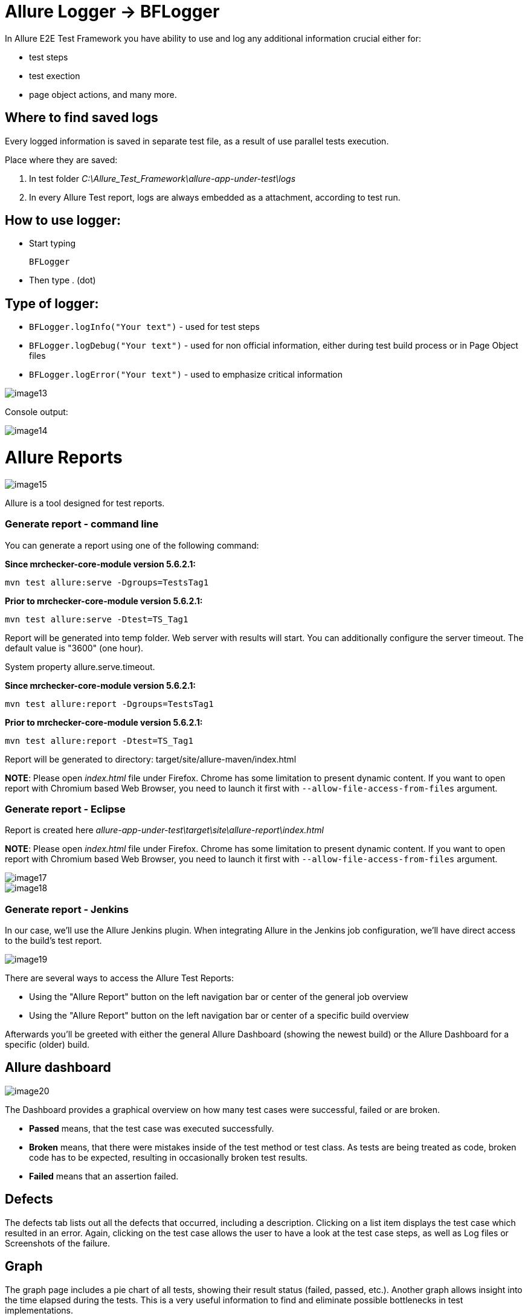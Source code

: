 = Allure Logger -> BFLogger

In Allure E2E Test Framework you have ability to use and log any additional information crucial either for:

* test steps
* test exection
* page object actions, and many more.

== Where to find saved logs

Every logged information is saved in separate test file, as a result of use parallel tests execution.

Place where they are saved:

1. In test folder _C:\Allure_Test_Framework\allure-app-under-test\logs_
2. In every Allure Test report, logs are always embedded as a attachment, according to test run.

== How to use logger:

* Start typing
+
`BFLogger`

* Then type . (dot)

== Type of logger:

* `BFLogger.logInfo("Your text")` - used for test steps
* `BFLogger.logDebug("Your text")` - used for non official information, either during test build process or in Page Object files
* `BFLogger.logError("Your text")` - used to emphasize critical information

image::images/image13.png[]

Console output:

image::images/image14.png[]

= Allure Reports

image::images/image15.png[]

Allure is a tool designed for test reports.

=== Generate report - command line

You can generate a report using one of the following command:

*Since mrchecker-core-module version 5.6.2.1:*

	mvn test allure:serve -Dgroups=TestsTag1

*Prior to mrchecker-core-module version 5.6.2.1:*

    mvn test allure:serve -Dtest=TS_Tag1

Report will be generated into temp folder. Web server with results will start. You can additionally configure the server timeout. The default value is "3600" (one hour).

System property allure.serve.timeout.

*Since mrchecker-core-module version 5.6.2.1:*

	mvn test allure:report -Dgroups=TestsTag1

*Prior to mrchecker-core-module version 5.6.2.1:*

    mvn test allure:report -Dtest=TS_Tag1

Report will be generated tо directory: target/site/allure-maven/index.html

*NOTE*: Please open _index.html_ file under Firefox. Chrome has some limitation to present dynamic content. If you want to open report with Chromium based Web Browser, you need to launch it first with `--allow-file-access-from-files` argument.

=== Generate report - Eclipse

Report is created here _allure-app-under-test\target\site\allure-report\index.html_

*NOTE*: Please open _index.html_ file under Firefox. Chrome has some limitation to present dynamic content. If you want to open report with Chromium based Web Browser, you need to launch it first with `--allow-file-access-from-files` argument.

image::images/image17.png[]

image::images/image18.png[]

=== Generate report - Jenkins

In our case, we'll use the Allure Jenkins plugin. When integrating Allure in the Jenkins job configuration, we'll have direct access to the build's test report.

image::images/image19.png[]

There are several ways to access the Allure Test Reports:

* Using the "Allure Report" button on the left navigation bar or center of the general job overview
* Using the "Allure Report" button on the left navigation bar or center of a specific build overview

Afterwards you'll be greeted with either the general Allure Dashboard (showing the newest build) or the Allure Dashboard for a specific (older) build.

== Allure dashboard

image::images/image20.png[]

The Dashboard provides a graphical overview on how many test cases were successful, failed or are broken.

* *Passed* means, that the test case was executed successfully.
* *Broken* means, that there were mistakes inside of the test method or test class. As tests are being treated as code, broken code has to be expected, resulting in occasionally broken test results.
* *Failed* means that an assertion failed.

== Defects

The defects tab lists out all the defects that occurred, including a description. Clicking on a list item displays the test case which resulted in an error. Again, clicking on the test case allows the user to have a look at the test case steps, as well as Log files or Screenshots of the failure.

== Graph

The graph page includes a pie chart of all tests, showing their result status (failed, passed, etc.). Another graph allows insight into the time elapsed during the tests. This is a very useful information to find and eliminate possible bottlenecks in test implementations.

image::images/image21.png[]